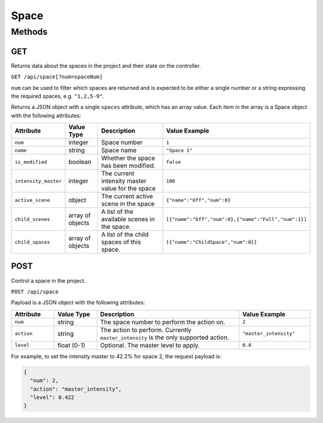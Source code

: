 Space
#####

Methods
*******

GET
===

Returns data about the spaces in the project and their state on the controller.

``GET /api/space[?num=spaceNum]``

``num`` can be used to filter which spaces are returned and is expected to be either a single number or a string expressing the required spaces, e.g. ``"1,2,5-9"``.

Returns a JSON object with a single ``spaces`` attribute, which has an array value. Each item in the array is a Space object with the following attributes:

.. list-table::
   :widths: 3 3 10 5
   :header-rows: 1

   * - Attribute
     - Value Type
     - Description
     - Value Example
   * - ``num``
     - integer
     - Space number
     - ``1``
   * - ``name``
     - string
     - Space name
     - ``"Space 1"``
   * - ``is_modified``
     - boolean
     - Whether the space has been modified.
     - ``false``
   * - ``intensity_master``
     - integer
     - The current intensity master value for the space
     - ``100``
   * - ``active_scene``
     - object
     - The current active scene in the space
     - ``{"name":"Off","num":0}``
   * - ``child_scenes``
     - array of objects
     - A list of the available scenes in the space.
     - ``[{"name":"Off","num":0},{"name":"Full","num":1}]``
   * - ``child_spaces``
     - array of objects
     - A list of the child spaces of this space.
     - ``[{"name":"ChildSpace","num":0}]``


POST
====

Control a space in the project.

``POST /api/space``

Payload is a JSON object with the following attributes:

.. list-table::
   :widths: 3 3 10 5
   :header-rows: 1

   * - Attribute
     - Value Type
     - Description
     - Value Example
   * - ``num``
     - string
     - The space number to perform the action on.
     - ``2``
   * - ``action``
     - string
     - The action to perform. Currently ``master_intensity`` is the only supported action.
     - ``"master_intensity"``
   * - ``level``
     - float (0-1)
     - Optional. The master level to apply.
     - ``0.8``

For example, to set the intensity master to 42.2% for space 2, the request payload is:

.. code-block:: json

  {
    "num": 2,
    "action": "master_intensity",
    "level": 0.422
  }
